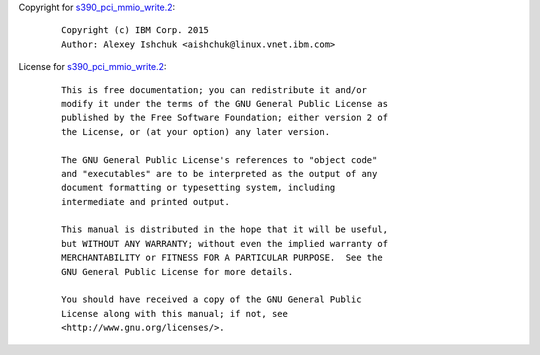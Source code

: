 Copyright for `s390_pci_mmio_write.2 <s390_pci_mmio_write.2.html>`__:

   ::

      Copyright (c) IBM Corp. 2015
      Author: Alexey Ishchuk <aishchuk@linux.vnet.ibm.com>

License for `s390_pci_mmio_write.2 <s390_pci_mmio_write.2.html>`__:

   ::

      This is free documentation; you can redistribute it and/or
      modify it under the terms of the GNU General Public License as
      published by the Free Software Foundation; either version 2 of
      the License, or (at your option) any later version.

      The GNU General Public License's references to "object code"
      and "executables" are to be interpreted as the output of any
      document formatting or typesetting system, including
      intermediate and printed output.

      This manual is distributed in the hope that it will be useful,
      but WITHOUT ANY WARRANTY; without even the implied warranty of
      MERCHANTABILITY or FITNESS FOR A PARTICULAR PURPOSE.  See the
      GNU General Public License for more details.

      You should have received a copy of the GNU General Public
      License along with this manual; if not, see
      <http://www.gnu.org/licenses/>.
